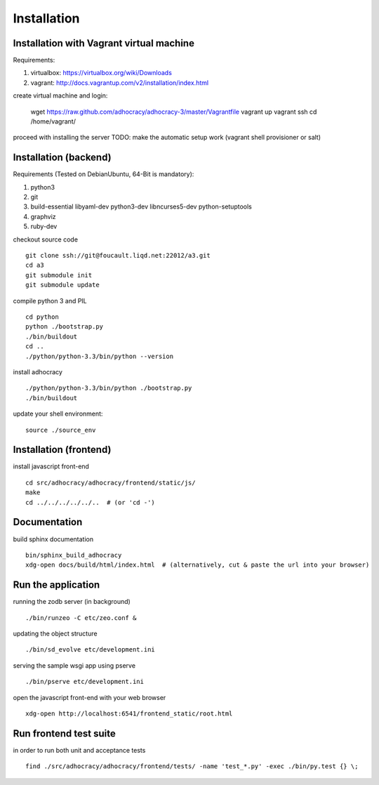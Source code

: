 Installation
==============

Installation with Vagrant virtual machine
-----------------------------------------

Requirements:

1. virtualbox: https://virtualbox.org/wiki/Downloads
2. vagrant: http://docs.vagrantup.com/v2/installation/index.html

create virtual machine and login:

    wget https://raw.github.com/adhocracy/adhocracy-3/master/Vagrantfile
    vagrant up
    vagrant ssh
    cd /home/vagrant/

proceed with installing the server
TODO: make the automatic setup work (vagrant shell provisioner or salt)


Installation (backend)
---------------------

Requirements (Tested on Debian\Ubuntu,  64-Bit is mandatory):

1. python3
2. git
3. build-essential libyaml-dev python3-dev libncurses5-dev python-setuptools
4. graphviz
5. ruby-dev

checkout source code ::

    git clone ssh://git@foucault.liqd.net:22012/a3.git
    cd a3
    git submodule init
    git submodule update

compile python 3 and PIL ::

    cd python
    python ./bootstrap.py
    ./bin/buildout
    cd ..
    ./python/python-3.3/bin/python --version

install adhocracy ::

    ./python/python-3.3/bin/python ./bootstrap.py
    ./bin/buildout

update your shell environment::

    source ./source_env

Installation (frontend)
------------------------

install javascript front-end ::

    cd src/adhocracy/adhocracy/frontend/static/js/
    make
    cd ../../../../../..  # (or 'cd -')

Documentation
-------------

build sphinx documentation ::

    bin/sphinx_build_adhocracy
    xdg-open docs/build/html/index.html  # (alternatively, cut & paste the url into your browser)

Run the application
-------------------

running the zodb server (in background) ::

    ./bin/runzeo -C etc/zeo.conf &

updating the object structure ::

    ./bin/sd_evolve etc/development.ini

serving the sample wsgi app using pserve ::

    ./bin/pserve etc/development.ini

open the javascript front-end with your web browser ::

    xdg-open http://localhost:6541/frontend_static/root.html

Run frontend test suite
-----------------------

in order to run both unit and acceptance tests ::

    find ./src/adhocracy/adhocracy/frontend/tests/ -name 'test_*.py' -exec ./bin/py.test {} \;

